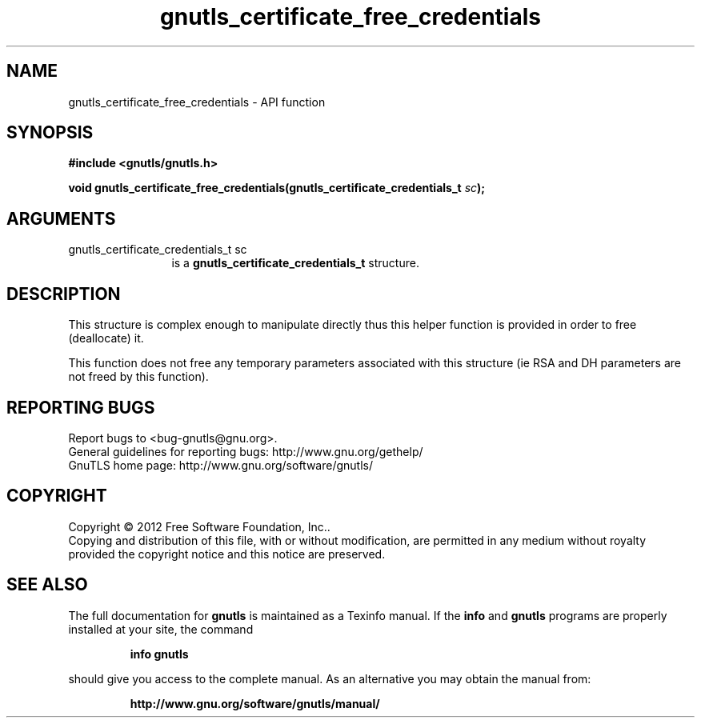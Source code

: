 .\" DO NOT MODIFY THIS FILE!  It was generated by gdoc.
.TH "gnutls_certificate_free_credentials" 3 "3.0.13" "gnutls" "gnutls"
.SH NAME
gnutls_certificate_free_credentials \- API function
.SH SYNOPSIS
.B #include <gnutls/gnutls.h>
.sp
.BI "void gnutls_certificate_free_credentials(gnutls_certificate_credentials_t " sc ");"
.SH ARGUMENTS
.IP "gnutls_certificate_credentials_t sc" 12
is a \fBgnutls_certificate_credentials_t\fP structure.
.SH "DESCRIPTION"
This structure is complex enough to manipulate directly thus this
helper function is provided in order to free (deallocate) it.

This function does not free any temporary parameters associated
with this structure (ie RSA and DH parameters are not freed by this
function).
.SH "REPORTING BUGS"
Report bugs to <bug-gnutls@gnu.org>.
.br
General guidelines for reporting bugs: http://www.gnu.org/gethelp/
.br
GnuTLS home page: http://www.gnu.org/software/gnutls/

.SH COPYRIGHT
Copyright \(co 2012 Free Software Foundation, Inc..
.br
Copying and distribution of this file, with or without modification,
are permitted in any medium without royalty provided the copyright
notice and this notice are preserved.
.SH "SEE ALSO"
The full documentation for
.B gnutls
is maintained as a Texinfo manual.  If the
.B info
and
.B gnutls
programs are properly installed at your site, the command
.IP
.B info gnutls
.PP
should give you access to the complete manual.
As an alternative you may obtain the manual from:
.IP
.B http://www.gnu.org/software/gnutls/manual/
.PP
